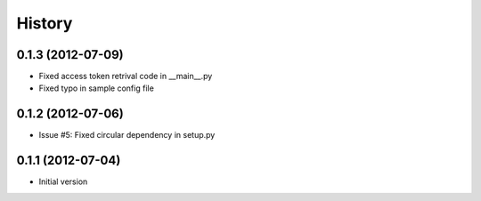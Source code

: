 .. :changelog:

History
-------
0.1.3 (2012-07-09)
++++++++++++++++++
- Fixed access token retrival code in __main__.py
- Fixed typo in sample config file

0.1.2 (2012-07-06)
+++++++++++++++++++
- Issue #5: Fixed circular dependency in setup.py

0.1.1 (2012-07-04)
+++++++++++++++++++

- Initial version
